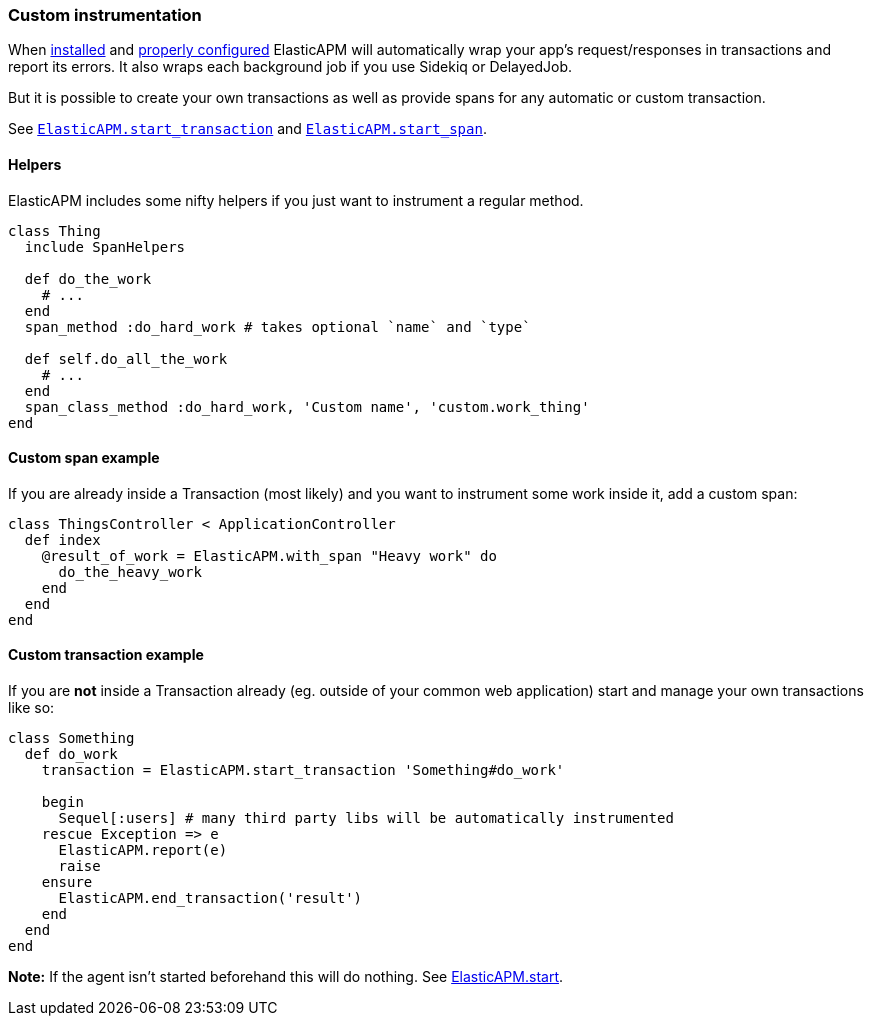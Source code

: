[[custom-instrumentation]]
=== Custom instrumentation

When <<introduction,installed>> and <<configuration,properly configured>>
ElasticAPM will automatically wrap your app's request/responses in transactions
and report its errors.
It also wraps each background job if you use Sidekiq or DelayedJob.

But it is possible to create your own transactions as well as provide spans for
any automatic or custom transaction.

See <<api-agent-start_transaction,`ElasticAPM.start_transaction`>> and
<<api-agent-start_span,`ElasticAPM.start_span`>>.

[float]
==== Helpers

ElasticAPM includes some nifty helpers if you just want to instrument a regular
method.

[source,ruby]
----
class Thing
  include SpanHelpers

  def do_the_work
    # ...
  end
  span_method :do_hard_work # takes optional `name` and `type`

  def self.do_all_the_work
    # ...
  end
  span_class_method :do_hard_work, 'Custom name', 'custom.work_thing'
end
----

[float]
==== Custom span example

If you are already inside a Transaction (most likely) and you want to instrument
some work inside it, add a custom span:

[source,ruby]
----
class ThingsController < ApplicationController
  def index
    @result_of_work = ElasticAPM.with_span "Heavy work" do
      do_the_heavy_work
    end
  end
end
----

[float]
==== Custom transaction example

If you are **not** inside a Transaction already (eg. outside of your common web
application) start and manage your own transactions like so:

[source,ruby]
----
class Something
  def do_work
    transaction = ElasticAPM.start_transaction 'Something#do_work'

    begin
      Sequel[:users] # many third party libs will be automatically instrumented
    rescue Exception => e
      ElasticAPM.report(e)
      raise
    ensure
      ElasticAPM.end_transaction('result')
    end
  end
end
----

**Note:** If the agent isn't started beforehand this will do nothing.
See <<api-agent-start,ElasticAPM.start>>.
